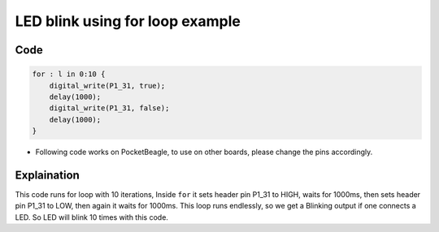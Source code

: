 LED blink using for loop example
================================

.. image:: images/led_pocket_beagle.png
   :width: 598
   :align: center
   :height: 400
   :alt: LED blink using hardware counter
       
Code
----

.. code:: python

   for : l in 0:10 {
       digital_write(P1_31, true);
       delay(1000);
       digital_write(P1_31, false);
       delay(1000);
   }

-  Following code works on PocketBeagle, to use on other boards, please
   change the pins accordingly.

Explaination
------------

This code runs for loop with 10 iterations, Inside ``for`` it sets
header pin P1_31 to HIGH, waits for 1000ms, then sets header pin P1_31
to LOW, then again it waits for 1000ms. This loop runs endlessly, so we
get a Blinking output if one connects a LED. So LED will blink 10 times
with this code.

